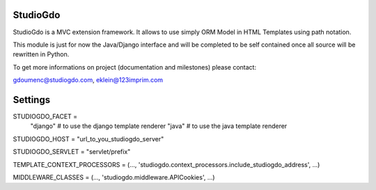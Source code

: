 =========
StudioGdo
=========

StudioGdo is a MVC extension framework. It allows to use simply ORM Model in HTML Templates using path notation.

This module is just for now the Java/Django interface and will be completed to be self contained once all source will be rewritten in Python.

To get more informations on project (documentation and milestones) please contact:

gdoumenc@studiogdo.com, eklein@123imprim.com

========
Settings
========

STUDIOGDO_FACET =
    "django"  # to use the django template renderer
    "java"    # to use the java template renderer

STUDIOGDO_HOST = "url_to_you_studiogdo_server"

STUDIOGDO_SERVLET = "servlet/prefix"


TEMPLATE_CONTEXT_PROCESSORS = (..., 'studiogdo.context_processors.include_studiogdo_address', ...)

MIDDLEWARE_CLASSES = (..., 'studiogdo.middleware.APICookies', ...)